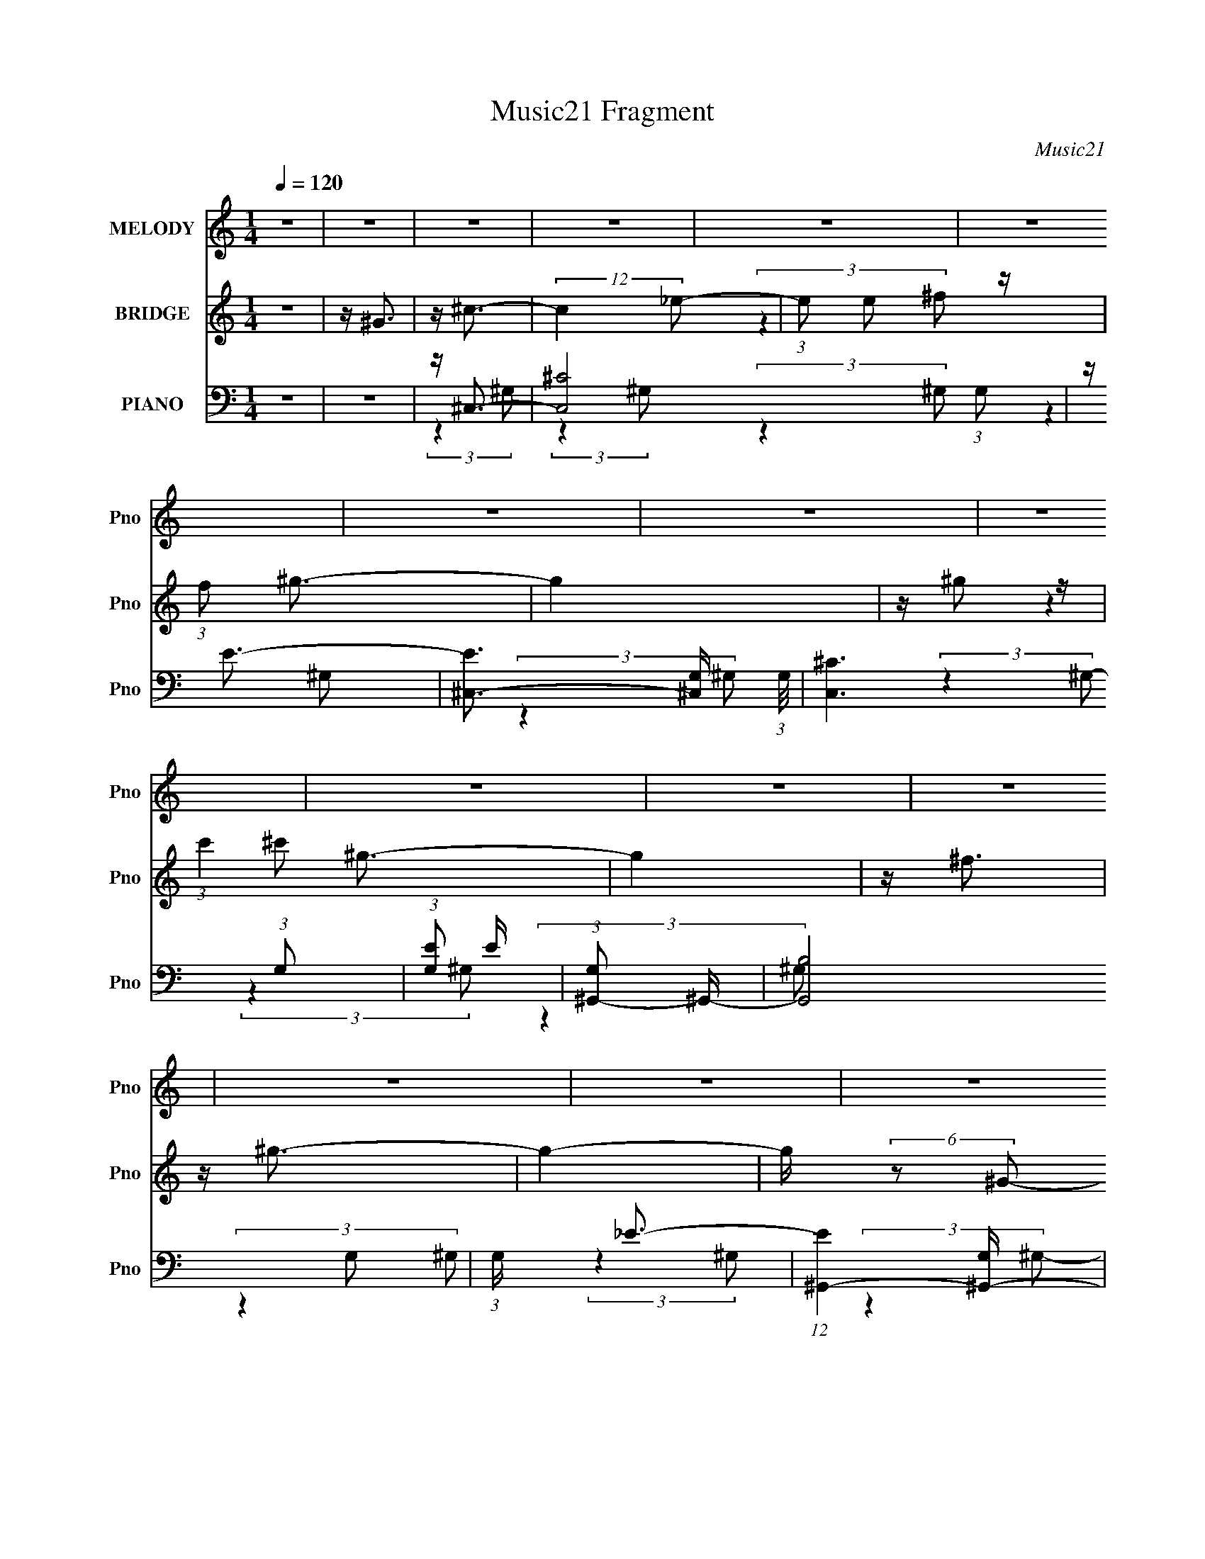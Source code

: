 X:1
T:Music21 Fragment
C:Music21
%%score 1 ( 2 3 ) ( 4 5 6 7 )
L:1/16
Q:1/4=120
M:1/4
I:linebreak $
K:none
V:1 treble nm="MELODY" snm="Pno"
V:2 treble nm="BRIDGE" snm="Pno"
V:3 treble 
L:1/4
V:4 bass nm="PIANO" snm="Pno"
V:5 bass 
V:6 bass 
V:7 bass 
L:1/4
V:1
 z4 | z4 | z4 | z4 | z4 | z4 | z4 | z4 | z4 | z4 | z4 | z4 | z4 | z4 | z4 | z4 | z4 | z4 | z4 | %19
 z4 | z4 | z4 | z4 | z4 | z4 | z4 | z4 | z4 | z4 | z4 | z4 | z4 | z4 | z4 | z4 | z4 | z4 | z4 | %38
 z ^C3- | C4 | z ^G3 | z ^G3- | G4 | z ^F3 | z ^G3- | G4- | G4- | G4- | G2 z2 | z4 | z ^F3- | F4 | %52
 z ^G3 | z E3 | z ^C3- | C2<B,2 | z ^C3- | C4- | C4- | C4- | C z3 | z4 | z ^C3 | z ^C3 | z ^C3 | %65
 z ^G3- | G4 | z (3^G2 z/ ^F2 | z E3 | z ^F3 | z ^G3 | z ^F3- | F4- | F2 z2 | z ^G,2 z | z ^G,3 | %76
 z ^G,3- | G,2<^F2- | F4 | z (3E2 z/ ^C2- | (3:2:2C z/ _E3- | E4- | E4- | E4- | E4- | E2 z2 | %86
 z ^C3- | C4 | z ^G3 | z ^G3- | G4 | z ^F3 | z ^G3- | G4- | G4- | G4- | G2 z2 | z4 | z ^F3- | F4 | %100
 z ^G3 | z E3 | z ^C3- | C2<B,2 | z ^C3- | C4- | C4- | C4- | C z3 | z4 | z ^C3 | z ^C3 | z ^C3 | %113
 z ^G3- | G4 | z (3^G2 z/ ^F2 | z E3 | z ^F3 | z ^G3 | z ^F3- | F4- | F2 z2 | z ^G,2 z | z ^G,3 | %124
 z ^G,3- | G,2<^F2- | F4 | z (3E2 z/ ^C2- | (3:2:2C z/ ^C3- | C4- | C4- | C4- | C4- | C2 z2 | %134
 z ^G3- | G4 | z ^G3 | z ^G3- | G4- | G ^F2 (3:2:1E2- | (3:2:2E z/ ^G3- | G4- | G4- | G4- | G4- | %145
 G z3 | z ^G3 | z ^G3 | z B3 | z ^c3- | c4- | c B2 (3:2:1^F2- | (3:2:2F z/ ^G3- | G4- | G4- | G4- | %156
 G4- | G2 z2 | z B3 | z B3 | z ^G3 | z E3- | E2<_E2 | z ^C3- | C2<B,2- | B,4- | B,2<^G,2- | %167
 G,2<^C2- | C4- | C3 z | z E3 | z E3- | E2<^C2 | z ^F3- | F4 | z ^G3 | z ^F3- | F4- | F4- | F4- | %180
 F4- | F3 z | z ^G3- | G4 | z ^G3 | z ^G3- | G4- | G ^F2 (3:2:1E2- | (3:2:2E z/ ^G3- | G4- | G4- | %191
 G4- | G4- | G z3 | z ^G3 | z ^G3 | z B3 | z ^c3- | c4- | c B2 (3:2:1^F2- | (3:2:2F z/ ^G3- | G4- | %202
 G4- | G4- | G4- | G2 z2 | z B3 | z B3 | z ^G3 | z E3- | E2<_E2 | z ^C3- | C2<B,2- | B,4- | %214
 B,2<^G,2- | G,2<^C2- | C4- | C3 z | z _E3 | z _E3- | E2<B,2 | z ^F3- | F4 | z ^G3 | z E3- | E4- | %226
 E4- | E4- | E4- | E3 z | z4 | z4 | z4 | z4 | z4 | z4 | z4 | z4 | z4 | z4 | z4 | z4 | z4 | z4 | %244
 z4 | z4 | z4 | z4 |[Q:1/4=120] z4 | z4 | z4 | z4 | z4 | z4 | z4 | z4 | z4 | z4 | z4 | z4 | z4 | %261
 z4 | z4 | z4 | z4 | z4 | z ^C3- | C4[Q:1/4=120] | z ^G3 | z ^G3- | G4 | z ^F3 | z ^G3- | G4- | %274
 G4- | G4- | G2 z2 | z4 | z ^F3- | F4 | z ^G3 | z E3 | z ^C3- | C2<B,2 | z ^C3- | C4- | C4- | C4- | %288
 C z3 | z4 | z ^C3 | z ^C3 | z ^C3 | z ^G3- | G4 | z (3^G2 z/ ^F2 | z E3 | z ^F3 | z ^G3 | z ^F3- | %300
 F4- | F2 z2 | z ^G,2 z | z ^G,3 | z ^G,3- | G,2<^F2- | F4 | z (3E2 z/ ^C2- | (3:2:2C z/ ^C3- | %309
 C4- | C4- | C4- | C4- | C2 z2 | z ^G3- | G4 | z ^G3 | z ^G3- | G4- | G ^F2 (3:2:1E2- | %320
 (3:2:2E z/ ^G3- | G4- | G4- | G4- | G4- | G z3 | z ^G3 | z ^G3 | z B3 | z ^c3- | c4- | %331
 c B2 (3:2:1^F2- | (3:2:2F z/ ^G3- | G4- | G4- | G4- | G4- | G2 z2 | z B3 | z B3 | z ^G3 | z E3- | %342
 E2<_E2 | z ^C3- | C2<B,2- | B,4- | B,2<^G,2- | G,2<^C2- | C4- | C3 z | z E3 | z E3- | E2<^C2 | %353
 z ^F3- | F4 | z ^G3 | z ^F3- | F4- | F4- | F4- | F4- | F3 z | z ^G3- | G4 | z ^G3 | z ^G3- | G4- | %367
 G ^F2 (3:2:1E2- | (3:2:2E z/ ^G3- | G4- | G4- | G4- | G4- | G z3 | z ^G3 | z ^G3 | z B3 | z ^c3- | %378
 c4- | c B2 (3:2:1^F2- | (3:2:2F z/ ^G3- | G4- | G4- | G4- | G4- | G2 z2 | z B3 | z B3 | z ^G3 | %389
 z E3- | E2<_E2 | z ^C3- | C2<B,2- | B,4- | B,2<^G,2- | G,2<^C2- | C4- | C3 z | z _E3 | z _E3- | %400
 E2<B,2 | z ^F3- | F4 | z ^G3 | z E3- | E4- | E4- | E4- | E4- | E3 z | z ^G3- | G4 | z ^G3 | %413
 z ^G3- | G4- | G ^F2 (3:2:1E2- | (3:2:2E z/ ^G3- | G4- | G4- | G4- | G4- | G z3 | z ^G3 | z ^G3 | %424
 z B3 | z ^c3- | c4- | c B2 (3:2:1^F2- | (3:2:2F z/ ^G3- | G4- | G4- | G4- | G4- | G2 z2 | z B3 | %435
 z B3 | z ^G3 | z E3- | E2<_E2 | z ^C3- | C2<B,2- | B,4- | B,2<^G,2- | G,2<^C2- | C4- | C3 z | %446
 z E3 | z E3- | E2<^C2 | z ^F3- | F4 | z ^G2 (3:2:1^F2- | (3:2:2F z/ ^F3- | F4- | F4- | F4- | F4- | %457
 F3 z | z ^G3- | G4 | z ^G3 | z ^G3- | G4- | G ^F2 (3:2:1E2- | (3:2:2E z/ ^G3- | G4- | G4- | G4- | %468
 G4- | G z3 | z ^G3 | z ^G3 | z B3 | z ^c3- | c4- | c B2 (3:2:1^F2- | (3:2:2F z/ ^G3- | G4- | G4- | %479
 G4- | G4- | G2 z2 | z B3 | z B3 | z ^G3 | z E3- | E2<_E2 | z ^C3- | C2<B,2- | B,4- | B,2<^G,2- | %491
 G,2<^C2- | C4- | C3 z | z E3 | z E3- | E2<^C2 | z ^F3- | F4 | z ^F2 (3:2:1E2- | (3:2:2E z/ E3- | %501
 E4- | E4- | E4- | E4- | (12:11:2E4 z/ |] %506
V:2
 z4 | z ^G3 | z ^c3- | (12:11:2c4 _e2- | (3:2:1e2 e2 z | (3:2:1f2 ^g3- | g4 | z ^g2 z | %8
 (3:2:1c'4 ^g3- | g4 | z ^f3 | z ^g3- | g4- | g (6:5:2z2 ^G2- | (3:2:1G2 ^c3- | %15
 (12:7:2c4 z/ (3:2:1_e2- | (3:2:1e2 e2 z | (3:2:1f2 ^g3- | g4 | z ^g2 z | (3:2:2c' z/ ^f3- | f4- | %22
 f ^f2 z | (3:2:2e z/ ^f3- | f4- | f ^f2 z | (3:2:2g z/ ^c3- | c4 | z (3^f2 z/ ^g2 | z B3- | B4 | %31
 z B2 z | (3:2:1G2 ^c3- | c4- | c4- | c4- | c4- | c4 | z4 | z4 | z4 | z4 | z4 | z4 | z4 | z4 | z4 | %47
 z4 | z4 | z4 | z4 | z4 | z4 | z4 | z4 | z4 | z4 | z4 | z4 | z4 | z4 | z4 | z4 | z4 | z4 | z4 | %66
 z4 | z4 | z4 | z4 | z4 | z4 | z4 | z4 | z4 | z4 | z4 | z4 | z4 | z4 | z4 | z4 | (3:2:2z4 ^G2- | %83
 (3:2:1G2 ^g2 z | z ^f2 z | z (3:2:2_e4 z/ | (3:2:2e z/ ^c3- | c4- | c4- | (12:7:2c4 z2 | z4 | z4 | %92
 z4 | z4 | (3:2:2z4 ^f2- | (3:2:2f z/ ^g3- | g3 (3:2:1e2- | (3:2:2e z/ _e2 z | (3:2:1e2 A3- | A4- | %100
 A4- | A z3 | z4 | z4 | z4 | z4 | z ^g3 | z (3^G2 z/ G2- | (3:2:1G2 ^c2 z | z e2 z | z ^g3- | g4- | %112
 g4- | g z3 | z4 | z4 | z4 | z4 | z4 | z4 | z a2 z | (3:2:1A x/3 ^c2 z | (3:2:2e z/ _e3- | e4- | %124
 e4- | e z3 | z4 | z4 | z4 | z4 | z4 | (3:2:2z4 ^G2- | (3:2:1G2 ^c2 z | (3:2:1[ee]2 (3:2:2e7/2 z/ | %134
 (3:2:2f z/ ^g3- | g4- | g4- | g4- | g4- | g4- | g ^g3- | g4- b4- | g4 b4- | b2<^g2- | g4- b3- | %145
 g b ^c'3- | c'2<[^g^c']2- | [gc']4- | [gc']4- | [gc']2<[b_e']2- | [be']4- | [be']3 z | z [^gb]3- | %153
 [gb]4- | [gb]4- | [gb]2<[e^g]2- | [eg]2<[_e^f]2 | z [e^g]3- | [eg]2<[B_e]2- | [Be]4- | [Be]4- | %161
 [Be]2<[^G^c]2- | [Gc]4- | [Gc]4 | z [^GB]3- | [GB]4- | [GB]4 | z [^G^c]3- | [Gc]4- | [Gc]3 z | %170
 z [^ce]3- | [ce]4- | [ce]4 | z ^f3 | z e3- | e2<^g2- | g2<^f2- | f4- | f4- | %179
 (12:7:2f4 z/ (3:2:1B2- | (3:2:1B2 ^c2 z | (3:2:1[ee]2 e5/3 z | (3:2:1f2 ^g3- | g4- | g4- | g4- | %186
 g4- | g3 z | z [^gb]3- | [gb]4- | [gb]4- | [gb]4- | [gb]2<^g2- | g2<^f2- | f2<^g2- | g4- | g4 | %197
 z ^c'3- | c'2<b2- | b2<^f2 | z [e^g]3- | [eg]4- | [eg]4- | [eg]4 | z ^g2 z | (3:2:1[fe]2 e5/3 z | %206
 (3:2:1f2 ^g3- | g4- | g4 | z [e^g]3- | [eg]2 ^f3- | f2<e2- | e z3 | z (3:2:2_e4 z/ | %214
 (3:2:1e2 _e3- | e2<^c2- | c4- | c4 | z [B_e]3- | [Be]4- | [Be]4- | [Be]2 z2 | z ^f2 z | %223
 (3:2:1e2 _e3- | e2<e2- | e4- | e4- | e4- (3:2:1^g2- | e (3:2:1[g^f] ^f4/3 z | %229
 (3:2:1[e_e]2 _e5/3 z | (3:2:1e2 ^c3 | z ^c2 z | (3:2:1[ee]2 e5/3 z | (3:2:1f2 ^g3- | g4 | %235
 z ^g2 z | (3:2:2c' z/ ^g3- | g4- | g2<^f2- | f2<^g2- | g4- | (12:7:2g4 z/ (3:2:1^G2- | %242
 (3:2:2G z/ ^c3 | z ^c2 z | (3:2:1[ee]2 e5/3 z | (3:2:1f2 ^g3- | g3 z | z ^g2 z | %248
[Q:1/4=120] (3:2:2c' z/ ^f3- | f4 | z e3- | e2<^f2- | f4 | z (3^f2 z/ ^g2- | (3:2:2g z/ ^c3- | c4 | %256
 z ^f2 z | z B3- | B4 | z B2 z | (3:2:1G2 ^c3- | c4- | c4- (3:2:1^G2- | (48:35:2[c^g]16 G2 | %264
 z ^f2 z | z (3:2:2_e4 z/ | (3:2:2e z/ ^c3- | c4-[Q:1/4=120] | c4- | (12:7:2c4 z2 | z4 | z4 | z4 | %273
 z4 | (3:2:2z4 ^f2- | (3:2:2f z/ ^g3- | g3 (3:2:1e2- | (3:2:2e z/ _e2 z | (3:2:1e2 A3- | A4- | %280
 A4- | A z3 | z4 | z4 | z4 | z4 | z ^g3 | z (3^G2 z/ G2- | (3:2:1G2 ^c2 z | z e2 z | z ^g3- | g4- | %292
 g4- | g z3 | z4 | z4 | z4 | z4 | z4 | z4 | z a2 z | (3:2:1A x/3 ^c2 z | (3:2:2e z/ _e3- | e4- | %304
 e4- | e z3 | z4 | z4 | z4 | z4 | z4 | (3:2:2z4 ^G2- | (3:2:1G2 ^c2 z | (3:2:1[ee]2 (3:2:2e7/2 z/ | %314
 (3:2:2f z/ ^g3- | g4- | g4- | g4- | g4- | g4- | g ^g3- | g4- b4- | g4 b4- | b2<^g2- | g4- b3- | %325
 g b ^c'3- | c'2<[^g^c']2- | [gc']4- | [gc']4- | [gc']2<[b_e']2- | [be']4- | [be']3 z | z [^gb]3- | %333
 [gb]4- | [gb]4- | [gb]2<[e^g]2- | [eg]2<[_e^f]2 | z [e^g]3- | [eg]2<[B_e]2- | [Be]4- | [Be]4- | %341
 [Be]2<[^G^c]2- | [Gc]4- | [Gc]4 | z [^GB]3- | [GB]4- | [GB]4 | z [^G^c]3- | [Gc]4- | [Gc]3 z | %350
 z [^ce]3- | [ce]4- | [ce]4 | z ^f3 | z e3- | e2<^g2- | g2<^f2- | f4- | f4- | %359
 (12:7:2f4 z/ (3:2:1B2- | (3:2:1B2 ^c2 z | (3:2:1[ee]2 e5/3 z | (3:2:1f2 ^g3- | g4- | g4- | g4- | %366
 g4- | g3 z | z [^gb]3- | [gb]4- | [gb]4- | [gb]4- | [gb]2<^g2- | g2<^f2- | f2<^g2- | g4- | g4 | %377
 z ^c'3- | c'2<b2- | b2<^f2 | z [e^g]3- | [eg]4- | [eg]4- | [eg]4 | z ^g2 z | (3:2:1[fe]2 e5/3 z | %386
 (3:2:1f2 ^g3- | g4- | g4 | z [e^g]3- | [eg]2 ^f3- | f2<e2- | e z3 | z (3:2:2_e4 z/ | %394
 (3:2:1e2 _e3- | e2<^c2- | c4- | c4 | z [B_e]3- | [Be]4- | [Be]4- | [Be]2 z2 | z ^f2 z | %403
 (3:2:1e2 _e3- | e2<e2- | e4- | e4- | e (6:5:2z2 ^G2- | (3:2:1[G^c]2 ^c5/3 z | %409
 (3:2:1[ee]2 (3:2:2e7/2 z/ | (3:2:2f z/ ^g3- | g4- | g4- | g4- | g4- | g4- | g ^g3- | g4- b4- | %418
 g4 b4- | b2<^g2- | g4- b3- | g b ^c'3- | c'2<[^g^c']2- | [gc']4- | [gc']4- | [gc']2<[b_e']2- | %426
 [be']4- | [be']3 z | z [^gb]3- | [gb]4- | [gb]4- | [gb]2<[e^g]2- | [eg]2<[_e^f]2 | z [e^g]3- | %434
 [eg]2<[B_e]2- | [Be]4- | [Be]4- | [Be]2<[^G^c]2- | [Gc]4- | [Gc]4 | z [^GB]3- | [GB]4- | [GB]4 | %443
 z [^G^c]3- | [Gc]4- | [Gc]3 z | z [^ce]3- | [ce]4- | [ce]4 | z ^f3 | z e3- | e2<^g2- | g2<^f2- | %453
 f4- | f4- | (12:7:2f4 z/ (3:2:1B2- | (3:2:1B2 ^c2 z | (3:2:1[ee]2 e5/3 z | (3:2:1f2 ^g3- | g4- | %460
 g4- | g4- | g4- | g3 z | z [^gb]3- | [gb]4- | [gb]4- | [gb]4- | [gb]2<^g2- | g2<^f2- | f2<^g2- | %471
 g4- | g4 | z ^c'3- | c'2<b2- | b2<^f2 | z [e^g]3- | [eg]4- | [eg]4- | [eg]4 | z ^g2 z | %481
 (3:2:1[fe]2 e5/3 z | (3:2:1f2 ^g3- | g4- | g4 | z [e^g]3- | [eg]2 ^f3- | f2<e2- | e z3 | %489
 z (3:2:2_e4 z/ | (3:2:1e2 _e3- | e2<^c2- | c4- | c4 | z [B_e]3- | [Be]4- | [Be]4- | [Be]2 z2 | %498
 z ^f2 z | (3:2:1e2 _e3- | e2<e2- | e4- | e4- | e4- | e z3 |] %505
V:3
 x | x | x | x5/4 | (3:2:2z ^f/- x/12 | x13/12 | x | (3:2:2z ^c'/- | x17/12 | x | x | x | x | x | %14
 x13/12 | x | (3:2:2z ^f/- x/12 | x13/12 | x | (3:2:2z ^c'/- | x | x | (3:2:2z e/- | x | x | %25
 (3:2:2z ^g/- | x | x | x | x | x | (3:2:2z ^G/- | x13/12 | x | x | x | x | x | x | x | x | x | x | %43
 x | x | x | x | x | x | x | x | x | x | x | x | x | x | x | x | x | x | x | x | x | x | x | x | %67
 x | x | x | x | x | x | x | x | x | x | x | x | x | x | x | x | (3:2:2z ^f/ x/12 | (3:2:2z e/ | %85
 (3:2:2z e/- | x | x | x | x | x | x | x | x | x | x | x13/12 | (3:2:2z e/- | x13/12 | x | x | x | %102
 x | x | x | x | x | x | (3:2:2z _e/ x/12 | (3:2:2z ^f/ | x | x | x | x | x | x | x | x | x | x | %120
 (3:2:2z A/- | (3:2:2z e/- | x | x | x | x | x | x | x | x | x | x | (3:2:2z _e/- x/12 | %133
 (3:2:2z ^f/- | x | x | x | x | x | x | z/4 b3/4- | x2 | x2 | x | x7/4 | x5/4 | x | x | x | x | x | %151
 x | x | x | x | x | x | x | x | x | x | x | x | x | x | x | x | x | x | x | x | x | x | x | x | %175
 x | x | x | x | x | (3:2:2z _e/- x/12 | (3:2:2z ^f/- | x13/12 | x | x | x | x | x | x | x | x | %191
 x | x | x | x | x | x | x | x | x | x | x | x | x | (3:2:2z ^f/- | (3:2:2z ^f/- | x13/12 | x | x | %209
 x | x5/4 | x | x | (3:2:2z e/- | x13/12 | x | x | x | x | x | x | x | (3:2:2z e/- | x13/12 | x | %225
 x | x | x4/3 | (3:2:2z e/- | (3:2:2z e/- | x13/12 | (3:2:2z _e/- | (3:2:2z ^f/- | x13/12 | x | %235
 (3:2:2z ^c'/- | x | x | x | x | x | x | x | (3:2:2z _e/- | (3:2:2z ^f/- | x13/12 | x | %247
 (3:2:2z ^c'/- | x | x | x | x | x | x | x | x | (3:2:2z ^g/ | x | x | (3:2:2z ^G/- | x13/12 | x | %262
 x4/3 | (3:2:2z ^f/ x9/4 | (3:2:2z e/ | (3:2:2z e/- | x | x | x | x | x | x | x | x | x | x | %276
 x13/12 | (3:2:2z e/- | x13/12 | x | x | x | x | x | x | x | x | x | (3:2:2z _e/ x/12 | %289
 (3:2:2z ^f/ | x | x | x | x | x | x | x | x | x | x | (3:2:2z A/- | (3:2:2z e/- | x | x | x | x | %306
 x | x | x | x | x | x | (3:2:2z _e/- x/12 | (3:2:2z ^f/- | x | x | x | x | x | x | z/4 b3/4- | %321
 x2 | x2 | x | x7/4 | x5/4 | x | x | x | x | x | x | x | x | x | x | x | x | x | x | x | x | x | %343
 x | x | x | x | x | x | x | x | x | x | x | x | x | x | x | x | x | (3:2:2z _e/- x/12 | %361
 (3:2:2z ^f/- | x13/12 | x | x | x | x | x | x | x | x | x | x | x | x | x | x | x | x | x | x | %381
 x | x | x | (3:2:2z ^f/- | (3:2:2z ^f/- | x13/12 | x | x | x | x5/4 | x | x | (3:2:2z e/- | %394
 x13/12 | x | x | x | x | x | x | x | (3:2:2z e/- | x13/12 | x | x | x | x | (3:2:2z _e/- | %409
 (3:2:2z ^f/- | x | x | x | x | x | x | z/4 b3/4- | x2 | x2 | x | x7/4 | x5/4 | x | x | x | x | x | %427
 x | x | x | x | x | x | x | x | x | x | x | x | x | x | x | x | x | x | x | x | x | x | x | x | %451
 x | x | x | x | x | (3:2:2z _e/- x/12 | (3:2:2z ^f/- | x13/12 | x | x | x | x | x | x | x | x | %467
 x | x | x | x | x | x | x | x | x | x | x | x | x | (3:2:2z ^f/- | (3:2:2z ^f/- | x13/12 | x | x | %485
 x | x5/4 | x | x | (3:2:2z e/- | x13/12 | x | x | x | x | x | x | x | (3:2:2z e/- | x13/12 | x | %501
 x | x | x | x |] %505
V:4
 z4 | z4 | z ^C,3- | [C,^C]8 (3:2:1G,2 | z E3- | [E^C,-]3 [^C,-G,] (3:2:1G,/ | [C,^C]6 (3:2:1G,2 | %7
 (3:2:1[G,E]2 E8/3 | (3:2:1[G,^G,,-]2 ^G,,8/3- | (24:23:2[G,,B,]8 G,2 | (3:2:1G, x/3 _E3- | %11
 (12:7:1[E^G,,-]4 [^G,,-G,]5/3 | [G,,_E-]8 (3:2:1G, | [E^G-]4 (3:2:1G,2 | %14
 G (3:2:1[G,^C,-] ^C,7/3- | (24:23:2[C,^C-]8 G,2 | C (3:2:1[G,E-]2 E5/3- | %17
 (12:7:1[E^C,-]4 [^C,-G,]5/3 | [C,^C]6 (3:2:1G,2 | (3:2:1[G,E]2 E8/3 | (3:2:1[G,^F,,-]2 ^F,,8/3- | %21
 [F,,^C-]8 (3:2:1F,2 | [C^F-]2 [^F-F,]2 | (24:23:2[F^F,,-]8 F,4 | (12:7:1[C,^F,-]8 F,,4- F,, | %25
 F, (3:2:1C2 ^F3 | z A,,3- | A,,4- C2 E,4- A,3- | (12:7:2A,,4 E,4 A, (3:2:1z2 | z ^G,,3- | %30
 G,,4- B, E,4- ^G,3- | G,,2 (3:2:1E, G,4 | z ^C,,3- | [C,,^C-]8 (3:2:1G,2 | C (3:2:1[G,E]2 E2/3 z | %35
 (3:2:1[G,^C,,-^G-]2 [^C,,^G]8/3- | (3:2:1[G,E-]2 [EC,,G]8/3- [C,,G]4/3- [C,,G] | %37
 E (3:2:1G,2 ^C z2 | z ^C,3- | (3:2:1[G,^C]2 [^CC,-]8/3 C,40/3- C,3 | z E2 z | %41
 (3:2:1[G,^G-]2 ^G8/3- | (3:2:1G, [G-^C]4 G | (3:2:2G, z/ E2 z | z ^C,3- | %45
 (3:2:1[G,^C]2 [^CC,-]8/3 C,40/3- C,3 | (3:2:1[G,E]2 E5/3 z | (3:2:1[G,^G-]2 ^G8/3- | %48
 (12:7:1[GE-]4 [E-G,]5/3 | E (3:2:1G,2 ^C z2 | z ^F,,3- | [F,,^F,-]8 (24:23:1C,8 | %52
 F, (3:2:1[C^F-]4 ^F/3- | (24:23:2[F^F,,-]8 F,4 | [F,,^F,-]6 (3:2:1C,8 | F, (3:2:1C2 ^F z2 | %56
 z ^C,3- | [C,^C-]8 (3:2:1G,2 | C (3:2:1[G,E]2 E2/3 z | (3:2:1[G,^C,-]2 ^C,8/3- | %60
 (24:19:2[C,^C]8 G4 (3:2:1G,2 | (3:2:1G,2 E3- | E ^C,3- | (3:2:1[G,^C-]2 [^CC,]8/3- C,40/3- C,3 | %64
 [CE]2 (3:2:2[EG,]5/2 z/ | (3:2:1[G,^G-]2 ^G8/3- | (3:2:1[G,^C]2 [^CG-]8/3 G4/3- G | %67
 (3:2:1G,2 E2 z | z ^C,3- | (24:19:1[C,^C]8 E (3:2:1G,2 | (3:2:1[G,E-]2 E8/3- | %71
 (3:2:1[G,^F,,-]2 [^F,,E]8/3- E4/3- E | [F,,A,]6 (24:17:1C,8 | (3:2:1F,2 ^C2 z | z ^G,,3- | %75
 (24:19:1[G,,^G,]8 B, (24:17:1E,8 | (3:2:1[B,_E-]2 _E8/3- | [E_E,,-]2 [_E,,-G,]2 | %78
 [E,,^F,]4 (12:11:1E,4 | (3:2:2[A,C] z2 z2 | z ^G,,3- | %81
 [C^G,-]3 [^G,-E,] (96:59:1E,1792/59 G,,16- G,,4 | G, (3:2:1[EC]2 (3:2:2C2 z/ | (3:2:1E2 ^G3- | %84
 G4- | G _E2 z | (3:2:1E x/3 ^C,3- | (48:31:1[C,E]16 [G,C] | (3:2:1[G,^C]2 (3:2:2^C7/2 z/ | %89
 z [^G,^C]3 | G (3:2:2^G,4 z/ | (3:2:1C2 E z2 | z ^C,3- | (48:47:1[C,^C]16 | %94
 (3:2:1G, x/3 (3:2:2^C4 z/ | z [^G,E]2 z | z ^C2 z | (3:2:2G, z/ ^C z2 | z ^F,,3- | %99
 (96:55:1[F,,^C]32 | (3:2:1[A,^C]2 ^C8/3 | z [^F,A,^C^F]3 | z (3:2:2^C4 z/ | (3:2:1F,2 [A,^C] z2 | %104
 z ^C,3- | (96:55:1[C,E]32 | (3:2:1[G,^C]2 (3:2:2^C7/2 z/ | z [^G,^C^G]2 z | z (3:2:2E4 z/ | %109
 (3:2:1G,2 ^C2 z | z ^C,3- | [C,-^C]16 C,3 | (3:2:1[G,^C]2 (3:2:2^C7/2 z/ | z [^G,E]2 z | z ^C2 z | %115
 (3:2:2G, z/ ^C z2 | z ^C,3- | (12:11:1[C,E]4 [EC]/3 C2/3 | (3:2:1G,2 ^C z2 | z ^F,,3- | %120
 (24:19:1[F,,^C,-]8 [F,A,C] | C,3 (6:5:1F,2 A, z | z ^G,,3- | G, [B,_E,-]3 G,,16- G,,3 | %124
 (48:43:2[E,B,]16 G,2 | z ^G,3- | [G,B,]2 (3:2:1[B,E-]5/2 E7/3- E | (3:2:1G,2 B, z2 | z ^C,3- | %129
 (24:23:1[C,E]8 C2 | (3:2:1[G,^C]2 (3:2:2^C7/2 z/ | z ^C,3- | [C,-^C]8 C, | (3:2:4E2 E2 z/ ^F2- | %134
 (3:2:1F x/3 E,,3- | [E,,B,,-]16 (12:7:1[E,G,]4 | (48:35:2[B,,B,]16 E,2 | z [E,B,E]3 | z [^G,B,]3 | %139
 (3:2:2E, z/ B,, z2 | z ^G,,3- | (48:47:1[G,,_E,-]16 | (3:2:1G, [E,-_E]8 E,2 | z [^G,B,_E^G]2 z | %144
 z [^G,_E]2 z | (3:2:4G,2 _E,2 z/ ^G,2 | z ^C,3- | (12:11:1[C,E]4 (3:2:1z/ | (3:2:1G,2 ^C z2 | %149
 z B,,3- | (3:2:1F, [B,,_E]4- B,, | E (3:2:1F,2 B, z2 | z E,,3- | (24:23:1[E,,B,,-]8 | %154
 B,,3 (3:2:2G, B,2 (3:2:1^G,2 | z E,,3- | G, (12:11:1[B,EB,,]4 E,,4- E,, | (3:2:2G, z/ B, z2 | %158
 z ^G,,3- | [G,,^G,]7 E (6:5:1E,8 | (3:2:2B, z/ ^G,2 z | z ^C,3- | [C,^C]6 (3:2:1G,2 E | %163
 (3:2:1G,2 E z2 | z ^G,,3- | [G,,^G,]8 E (6:5:1E,8 | (3:2:1[B,_E]2 _E5/3 z | (3:2:1G, x/3 ^C,3- | %168
 C,4- E (3:2:1G,2 ^C3 | C,3 [^G,^C]2 z | z A,,3- | [A,,A,-]6 C (24:17:1E,8 | A, (3:2:1C2 E2 z | %173
 z ^F,,3- | [F,,^C]6 [F,B,] (3:2:1C,8 | (3:2:1F,2 ^F2 z | z B,,3- | [B,,^C]8 (3:2:1F, | %178
 (3:2:1[F,B,]2 B,5/3 z | z B,,3- | [B,,B,]7 | (3:2:1C2 _E3 | z E,,3- | [E,,B,]8 (24:23:1B,,8 | %184
 (3:2:1[E^G]2 (3:2:2^G7/2 z/ | z E,,3- | (24:19:1[E,,B,,-]8 B,2 [EG]4 | (12:7:2B,,4 B,2 E3- | %188
 E ^G,,3- | [G,,^G,]8 (24:23:1E,8 | z (3_E2 z/ ^G,2 | z ^G,,3- | [G,,^G,_E]8 | %193
 (12:11:1E,4 [^G,E]2 (3:2:1z/ | z ^C,3- | C,4- E E,4- ^G,3- | (12:11:2[C,^C]4 E,4 G, | z B,,3- | %198
 [B,,_E]4- B,, | E (3:2:1F,2 B, z2 | z E,,3- | E,,4- E2 B,,4- ^G,3- | [E,,B,]4 (12:11:1B,,4 G, | %203
 z E,,3- | [G,B,,]2 [B,,E]2 (12:11:1E20/11 E,,4- E,, | (3B,4 B,,2 ^G,2 | z ^G,,3- | %207
 [G,,_E,-]7 [G,B,]2 | E,3 (3:2:1E2 ^G,3 | z ^C,3- | [E^G,]3 [^G,E,] (3:2:1E,13/2 C,4- C, | %211
 (3:2:1C2 E3 | z ^G,,3- | [G,_E,]2 [_E,E]2 E G,,4- G,, | (3:2:2B, z/ ^G, z2 | z A,,3- | %216
 [A,,E,-]6 A, (12:11:1C4 | [E,^C]3 (3:2:1A,2 | z B,,3- | (24:23:1[B,,^F,-]8 [B,E] | %220
 [F,^F]4 (3:2:1B,2 | z [B,,B,^FB]3- | [B,,B,FB]3 z | z4 | z E,,3- | %225
 (24:23:1[E,,B,,-]8 E, (12:7:1G,4 | [B,,^F,]4 (3:2:1E,2 | z E,,3- | E,,4- [E,^G,]2 | [E,,E,B,,-]4 | %230
 (3:2:1B,, [G,B,] [^C,,^G,E]3- | [C,,G,E] ^C2 z | (3:2:1[G,^C]2 (3:2:2^C7/2 z/ | %233
 (12:11:1[G,^C,-]4 ^C,/3- | (24:23:1[C,E]8 | (3:2:1G,2 ^C z2 | z ^G,,3- | [G,,_E,-]15 G, B,3 | %238
 (48:31:1[E,B,]16 | z [^G,_E] z2 | z B,2 z | (3:2:1G,2 _E, z2 | z ^C,, z2 | E ^C,3- | %244
 (6:5:1[G,^C]8 C,8- C, | z [^CE]3- | [CE]2 G3 (3:2:2^G,2 ^C2- | (3:2:1C2 E3 |[Q:1/4=120] z ^F,,3- | %249
 (12:7:1[C,^F,]16 F,,8- F,,2 | (3:2:1[CA,]2 (3:2:2A,7/2 z/ | z [^F,A,^C^F]3- | [F,A,CF]2 z2 | %253
 z3 [A,^C]- | [A,,E]4- [A,C]4- | [A,,E]2 (3:2:1[A,C]/ z2 | z3 [^G,B,]- | ^G,,4 [G,B,]4- | %258
 [G,B,]4 E4- | E z3 | z ^C,,3- | C,,4- G,2 C3 (3:2:1^G,2- | [C,,^C]12 (3:2:1G, | z [^G,E]2 z | %264
 z ^C3- | C4- ^G,3- | C G, ^C,3- | (48:31:1[C,E]16 [G,C][Q:1/4=120] | %268
 (3:2:1[G,^C]2 (3:2:2^C7/2 z/ | z [^G,^C]3 | G (3:2:2^G,4 z/ | (3:2:1C2 E z2 | z ^C,3- | %273
 (48:47:1[C,^C]16 | (3:2:1G, x/3 (3:2:2^C4 z/ | z [^G,E]2 z | z ^C2 z | (3:2:2G, z/ ^C z2 | %278
 z ^F,,3- | (96:55:1[F,,^C]32 | (3:2:1[A,^C]2 ^C8/3 | z [^F,A,^C^F]3 | z (3:2:2^C4 z/ | %283
 (3:2:1F,2 [A,^C] z2 | z ^C,3- | (96:55:1[C,E]32 | (3:2:1[G,^C]2 (3:2:2^C7/2 z/ | z [^G,^C^G]2 z | %288
 z (3:2:2E4 z/ | (3:2:1G,2 ^C2 z | z ^C,3- | [C,-^C]16 C,3 | (3:2:1[G,^C]2 (3:2:2^C7/2 z/ | %293
 z [^G,E]2 z | z ^C2 z | (3:2:2G, z/ ^C z2 | z ^C,3- | (12:11:1[C,E]4 [EC]/3 C2/3 | %298
 (3:2:1G,2 ^C z2 | z ^F,,3- | (24:19:1[F,,^C,-]8 [F,A,C] | C,3 (6:5:1F,2 A, z | z ^G,,3- | %303
 G, [B,_E,-]3 G,,16- G,,3 | (48:43:2[E,B,]16 G,2 | z ^G,3- | [G,B,]2 (3:2:1[B,E-]5/2 E7/3- E | %307
 (3:2:1G,2 B, z2 | z ^C,3- | (24:23:1[C,E]8 C2 | (3:2:1[G,^C]2 (3:2:2^C7/2 z/ | z ^C,3- | %312
 [C,-^C]8 C, | (3:2:4E2 E2 z/ ^F2- | (3:2:1F x/3 E,,3- | [E,,B,,-]16 (12:7:1[E,G,]4 | %316
 (48:35:2[B,,B,]16 E,2 | z [E,B,E]3 | z [^G,B,]3 | (3:2:2E, z/ B,, z2 | z ^G,,3- | %321
 (48:47:1[G,,_E,-]16 | (3:2:1G, [E,-_E]8 E,2 | z [^G,B,_E^G]2 z | z [^G,_E]2 z | %325
 (3:2:4G,2 _E,2 z/ ^G,2 | z ^C,3- | (12:11:1[C,E]4 (3:2:1z/ | (3:2:1G,2 ^C z2 | z B,,3- | %330
 (3:2:1F, [B,,_E]4- B,, | E (3:2:1F,2 B, z2 | z E,,3- | (24:23:1[E,,B,,-]8 | %334
 B,,3 (3:2:2G, B,2 (3:2:1^G,2 | z E,,3- | G, (12:11:1[B,EB,,]4 E,,4- E,, | (3:2:2G, z/ B, z2 | %338
 z ^G,,3- | [G,,^G,]7 E (6:5:1E,8 | (3:2:2B, z/ ^G,2 z | z ^C,3- | [C,^C]6 (3:2:1G,2 E | %343
 (3:2:1G,2 E z2 | z ^G,,3- | [G,,^G,]8 E (6:5:1E,8 | (3:2:1[B,_E]2 _E5/3 z | (3:2:1G, x/3 ^C,3- | %348
 C,4- E (3:2:1G,2 ^C3 | C,3 [^G,^C]2 z | z A,,3- | [A,,A,-]6 C (24:17:1E,8 | A, (3:2:1C2 E2 z | %353
 z ^F,,3- | [F,,^C]6 [F,B,] (3:2:1C,8 | (3:2:1F,2 ^F2 z | z B,,3- | [B,,^C]8 (3:2:1F, | %358
 (3:2:1[F,B,]2 B,5/3 z | z B,,3- | [B,,B,]7 | (3:2:1C2 _E3 | z E,,3- | [E,,B,]8 (24:23:1B,,8 | %364
 (3:2:1[E^G]2 (3:2:2^G7/2 z/ | z E,,3- | (24:19:1[E,,B,,-]8 B,2 [EG]4 | (12:7:2B,,4 B,2 E3- | %368
 E ^G,,3- | [G,,^G,]8 (24:23:1E,8 | z (3_E2 z/ ^G,2 | z ^G,,3- | [G,,^G,_E]8 | %373
 (12:11:1E,4 [^G,E]2 (3:2:1z/ | z ^C,3- | C,4- E E,4- ^G,3- | (12:11:2[C,^C]4 E,4 G, | z B,,3- | %378
 [B,,_E]4- B,, | E (3:2:1F,2 B, z2 | z E,,3- | E,,4- E2 B,,4- ^G,3- | [E,,B,]4 (12:11:1B,,4 G, | %383
 z E,,3- | [G,B,,]2 [B,,E]2 (12:11:1E20/11 E,,4- E,, | (3B,4 B,,2 ^G,2 | z ^G,,3- | %387
 [G,,_E,-]7 [G,B,]2 | E,3 (3:2:1E2 ^G,3 | z ^C,3- | [E^G,]3 [^G,E,] (3:2:1E,13/2 C,4- C, | %391
 (3:2:1C2 E3 | z ^G,,3- | [G,_E,]2 [_E,E]2 E G,,4- G,, | (3:2:2B, z/ ^G, z2 | z A,,3- | %396
 [A,,E,-]6 A, (12:11:1C4 | [E,^C]3 (3:2:1A,2 | z B,,3- | (24:23:1[B,,^F,-]8 [B,E] | %400
 [F,^F]4 (3:2:1B,2 | z [B,,B,^FB]3- | [B,,B,FB]3 z | z4 | z E,,3- | %405
 (24:23:1[E,,B,,-]8 E, (12:7:1G,4 | [B,,^F,]4 (3:2:1E,2 | z E,,3- | E,,4- [E,^G,]2 | [E,,E,B,,-]4 | %410
 (3:2:1B,, [G,B,E,,-] E,,7/3- | [E,,B,,-]16 (12:7:1[E,G,]4 | (48:35:2[B,,B,]16 E,2 | z [E,B,E]3 | %414
 z [^G,B,]3 | (3:2:2E, z/ B,, z2 | z ^G,,3- | (48:47:1[G,,_E,-]16 | (3:2:1G, [E,-_E]8 E,2 | %419
 z [^G,B,_E^G]2 z | z [^G,_E]2 z | (3:2:4G,2 _E,2 z/ ^G,2 | z ^C,3- | (12:11:1[C,E]4 (3:2:1z/ | %424
 (3:2:1G,2 ^C z2 | z B,,3- | (3:2:1F, [B,,_E]4- B,, | E (3:2:1F,2 B, z2 | z E,,3- | %429
 (24:23:1[E,,B,,-]8 | B,,3 (3:2:2G, B,2 (3:2:1^G,2 | z E,,3- | G, (12:11:1[B,EB,,]4 E,,4- E,, | %433
 (3:2:2G, z/ B, z2 | z ^G,,3- | [G,,^G,]7 E (6:5:1E,8 | (3:2:2B, z/ ^G,2 z | z ^C,3- | %438
 [C,^C]6 (3:2:1G,2 E | (3:2:1G,2 E z2 | z ^G,,3- | [G,,^G,]8 E (6:5:1E,8 | (3:2:1[B,_E]2 _E5/3 z | %443
 (3:2:1G, x/3 ^C,3- | C,4- E (3:2:1G,2 ^C3 | C,3 [^G,^C]2 z | z A,,3- | [A,,A,-]6 C (24:17:1E,8 | %448
 A, (3:2:1C2 E2 z | z ^F,,3- | [F,,^C]6 [F,B,] (3:2:1C,8 | (3:2:1F,2 ^F2 z | z B,,3- | %453
 [B,,^C]8 (3:2:1F, | (3:2:1[F,B,]2 B,5/3 z | z B,,3- | [B,,B,]7 | (3:2:1C2 _E3 | z E,,3- | %459
 [E,,B,]8 (24:23:1B,,8 | (3:2:1[E^G]2 (3:2:2^G7/2 z/ | z E,,3- | (24:19:1[E,,B,,-]8 B,2 [EG]4 | %463
 (12:7:2B,,4 B,2 E3- | E ^G,,3- | [G,,^G,]8 (24:23:1E,8 | z (3_E2 z/ ^G,2 | z ^G,,3- | %468
 [G,,^G,_E]8 | (12:11:1E,4 [^G,E]2 (3:2:1z/ | z ^C,3- | C,4- E E,4- ^G,3- | %472
 (12:11:2[C,^C]4 E,4 G, | z B,,3- | [B,,_E]4- B,, | E (3:2:1F,2 B, z2 | z E,,3- | %477
 E,,4- E2 B,,4- ^G,3- | [E,,B,]4 (12:11:1B,,4 G, | z E,,3- | %480
 [G,B,,]2 [B,,E]2 (12:11:1E20/11 E,,4- E,, | (3B,4 B,,2 ^G,2 | z ^G,,3- | [G,,_E,-]7 [G,B,]2 | %484
 E,3 (3:2:1E2 ^G,3 | z ^C,3- | [E^G,]3 [^G,E,] (3:2:1E,13/2 C,4- C, | (3:2:1C2 E3 | z ^G,,3- | %489
 [G,_E,]2 [_E,E]2 E G,,4- G,, | (3:2:2B, z/ ^G, z2 | z A,,3- | [A,,E,-]6 A, (12:11:1C4 | %493
 [E,^C]3 (3:2:1A,2 | z B,,3- | (24:23:1[B,,^F,-]8 [B,E] | [F,^F]4 (3:2:1B,2 | z [B,,B,^FB]3- | %498
 [B,,B,FB]3 z | z4 | z E,,3- | (24:23:1[E,,B,,-]8 E, (12:7:1G,4 | [B,,^F,E,-E,,-]4 (3:2:1E,2 | %503
 ^G, [E,E,,]4- [B,E]3- | [E,E,,]4- [B,E]4- | [E,E,,]4- [B,E]4- | [E,E,,]4- [B,E]4- | %507
 [E,E,,]4 [B,E]4- | [B,E] z3 |] %509
V:5
 x4 | x4 | (3:2:2z4 ^G,2- | (3:2:2z4 ^G,2 x16/3 | (3:2:2z4 ^G,2- | (3:2:2z4 ^G,2- x/3 | %6
 (3:2:2z4 ^G,2- x10/3 | (3:2:2z4 ^G,2- | (3:2:2z4 ^G,2- | (3:2:2z4 ^G,2- x5 | (3:2:2z4 ^G,2- | %11
 (3:2:2z4 ^G,2- | (3:2:2z4 ^G,2- x14/3 | (3:2:2z4 ^G,2- x4/3 | (3:2:2z4 ^G,2- | (3:2:2z4 ^G,2- x5 | %16
 (3:2:2z4 ^G,2- | (3:2:2z4 ^G,2- | (3:2:2z4 ^G,2- x10/3 | (3:2:2z4 ^G,2- | (3:2:2z4 ^F,2- | %21
 (3:2:2z4 ^F,2- x16/3 | (3:2:2z4 ^F,2- | (3:2:2z4 ^C,2- x19/3 | (3:2:2z4 ^C2- x17/3 | x16/3 | %26
 z (3:2:2A,4 z/ | x13 | x22/3 | z (3:2:2^G,4 z/ | x12 | x20/3 | z (3:2:2^C4 z/ | %33
 (3:2:2z4 ^G,2- x16/3 | (3:2:2z4 ^G,2- | (3:2:2z4 ^G,2- | (3:2:2z4 ^G,2- x7/3 | x16/3 | %38
 z (3:2:2^C4 z/ | (3:2:2z4 ^G,2 x49/3 | (3:2:2z4 ^G,2- | (3:2:2z4 ^G,2- | (3:2:2z4 ^G,2- x5/3 | %43
 x4 | z (3:2:2^C4 z/ | (3:2:2z4 ^G,2- x49/3 | (3:2:2z4 ^G,2- | (3:2:2z4 ^G,2- | (3:2:2z4 ^G,2- | %49
 x16/3 | (3:2:2z4 ^C,2- | (3:2:2z4 ^C2- x35/3 | (3:2:2z4 ^F,2- | (3:2:2z4 ^C,2- x22/3 | %54
 (3:2:2z4 ^C2- x22/3 | x16/3 | z (3:2:2^C4 z/ | (3:2:2z4 ^G,2- x16/3 | (3:2:2z4 ^G,2- | z ^G3- | %60
 (3:2:2z4 ^G,2- x6 | x13/3 | z (3:2:2^C4 z/ | (3:2:2z4 ^G,2- x49/3 | (3:2:2z4 ^G,2- | %65
 (3:2:2z4 ^G,2- | (3:2:2z4 ^G,2- x7/3 | x13/3 | z E3- | (3:2:2z4 ^G,2- x14/3 | (3:2:2z4 ^G,2- | %71
 (3:2:2z4 ^C,2- x7/3 | (3:2:2z4 ^F,2- x23/3 | x13/3 | z ^G,2 z | (3:2:2z4 B,2- x9 | %76
 (3:2:2z4 ^G,2- | (3:2:2z4 _E,2- | (3:2:2z4 [A,^C]2- x11/3 | x4 | z ^G,2 z | (3:2:2z4 _E2- x116/3 | %82
 (3:2:2z4 _E2- | x13/3 | x4 | (3:2:2z4 E2- | z [^G,^C]3- | (3:2:2z4 ^G,2- x22/3 | (3:2:2z4 ^G,2 | %89
 z ^G3- | (3:2:2z4 ^C2- | x13/3 | z [^G,^C]3 | (3:2:2z4 ^G,2- x35/3 | (3:2:2z4 ^G,2 | x4 | %96
 (3:2:2z4 ^G,2- | x4 | z [^F,A,]3 | (3:2:2z4 A,2- x43/3 | (3:2:2z4 A,2 | x4 | (3:2:2z4 ^F,2- | %103
 x13/3 | z [^G,^C]3 | (3:2:2z4 ^G,2- x43/3 | (3:2:2z4 ^G,2 | x4 | (3:2:2z4 ^G,2- | x13/3 | %110
 z [^G,^C]3 | (3:2:2z4 ^G,2- x15 | (3:2:2z4 ^G,2 | x4 | (3:2:2z4 ^G,2- | x4 | z ^G,2 z | %117
 (3:2:2z4 ^G,2- x2/3 | x13/3 | z [^F,A,^C]3- | (3:2:2z4 ^F,2- x10/3 | x20/3 | z ^G,3- | %123
 (3:2:2z4 ^G,2- x19 | (3:2:2z4 ^G,2 x35/3 | z _E3- | (3:2:2z4 ^G,2- x3 | x13/3 | z ^G,2 z | %129
 (3:2:2z4 ^G,2- x17/3 | (3:2:2z4 ^G,2 | z [^G,^CE]3 | (3:2:2z4 _E2- x5 | x13/3 | z [E,^G,]3- | %135
 (3:2:2z4 E,2- x43/3 | (3:2:2z4 E,2 x9 | x4 | (3:2:2z4 E,2- | x4 | z [^G,B,]3 | %141
 (3:2:2z4 ^G,2- x35/3 | (3:2:2z4 ^G,2 x20/3 | x4 | (3:2:2z4 ^G,2- | x13/3 | z [^G,^C]3 | %147
 (3:2:2z4 ^G,2- | x13/3 | z (3^F,2 z/ F,2- | (3:2:2z4 ^F,2- x5/3 | x16/3 | z [^G,E]3 | %153
 z B,2 z x11/3 | x19/3 | z ^G,3- | (3:2:2z4 ^G,2- x17/3 | x4 | z ^G,2 z | (3:2:2z4 B,2- x32/3 | %160
 x4 | z (3^G,2 z/ G,2- | (3:2:2z4 ^G,2- x13/3 | x13/3 | z _E3- | (3:2:2z4 B,2- x35/3 | %166
 (3:2:2z4 ^G,2- | z E3- | x28/3 | x6 | z A,2 z | (3:2:2z4 ^C2- x26/3 | x16/3 | z [^F,_B,]3- | %174
 (3:2:2z4 ^F,2- x25/3 | x13/3 | z (3^F,2 z/ F,2- | (3:2:2z4 ^F,2- x14/3 | (3:2:2z4 ^F,2 | %179
 z ^F,2 z | (3:2:2z4 ^C2- x3 | x13/3 | z (3:2:2E4 z/ | (3:2:2z4 E2- x35/3 | (3:2:2z4 B,2 | z B,3- | %186
 (3:2:2z4 B,2- x25/3 | x20/3 | (3:2:2z4 _E,2- | (3:2:2z4 B,2 x35/3 | x4 | z [^G,B,_E]3 | %192
 z [B,_E]2 z x4 | x6 | z ^G,2 z | x12 | (3:2:2z4 ^G,2 x10/3 | z [^F,B,]3 | (3:2:2z4 ^F,2- x | %199
 x16/3 | z (3:2:2^G,4 z/ | x13 | (3:2:2z4 E2 x14/3 | z ^G,3- | (3:2:2z4 B,2- x20/3 | x16/3 | %206
 z [^G,B,]3- | (3:2:2z4 _E2- x5 | x22/3 | z E3- | (3:2:2z4 ^C2- x28/3 | x13/3 | z ^G,3- | %213
 (3:2:2z4 B,2- x6 | x4 | z A,3- | (3:2:2z4 A,2- x20/3 | z E3 x/3 | z [B,_E]3- | %219
 (3:2:2z4 B,2- x14/3 | (3:2:2z4 B,2 x4/3 | x4 | x4 | x4 | z E,3- | (3:2:2z4 E,2- x7 | %226
 (3:2:2z4 ^G,2 x4/3 | z [E,B,]3 | x6 | z [^G,B,]3- | x14/3 | (3:2:2z4 ^G,2- | (3:2:2z4 ^G,2- | %233
 z [^C^G]3 | (3:2:2z4 ^G,2- x11/3 | x13/3 | z ^G,3- | (3:2:2z4 ^G,2 x15 | (3:2:2z4 ^G,2 x19/3 | %239
 x4 | (3:2:2z4 ^G,2- | x13/3 | z ^G,2 z | (3:2:2z4 ^G,2- | (3:2:2z4 E2 x35/3 | z ^G3- | x23/3 | %247
 x13/3 | z [^C^F]2 z | (3:2:2z4 ^C2- x46/3 | (3:2:2z4 ^C2 | x4 | x4 | x4 | x8 | x13/3 | x4 | %257
 z _E3- x4 | x8 | x4 | z ^G,3- | x31/3 | (3:2:2z4 ^G,2 x26/3 | x4 | x4 | x7 | z [^G,^C]3- x | %267
 (3:2:2z4 ^G,2- x22/3 | (3:2:2z4 ^G,2 | z ^G3- | (3:2:2z4 ^C2- | x13/3 | z [^G,^C]3 | %273
 (3:2:2z4 ^G,2- x35/3 | (3:2:2z4 ^G,2 | x4 | (3:2:2z4 ^G,2- | x4 | z [^F,A,]3 | %279
 (3:2:2z4 A,2- x43/3 | (3:2:2z4 A,2 | x4 | (3:2:2z4 ^F,2- | x13/3 | z [^G,^C]3 | %285
 (3:2:2z4 ^G,2- x43/3 | (3:2:2z4 ^G,2 | x4 | (3:2:2z4 ^G,2- | x13/3 | z [^G,^C]3 | %291
 (3:2:2z4 ^G,2- x15 | (3:2:2z4 ^G,2 | x4 | (3:2:2z4 ^G,2- | x4 | z ^G,2 z | (3:2:2z4 ^G,2- x2/3 | %298
 x13/3 | z [^F,A,^C]3- | (3:2:2z4 ^F,2- x10/3 | x20/3 | z ^G,3- | (3:2:2z4 ^G,2- x19 | %304
 (3:2:2z4 ^G,2 x35/3 | z _E3- | (3:2:2z4 ^G,2- x3 | x13/3 | z ^G,2 z | (3:2:2z4 ^G,2- x17/3 | %310
 (3:2:2z4 ^G,2 | z [^G,^CE]3 | (3:2:2z4 _E2- x5 | x13/3 | z [E,^G,]3- | (3:2:2z4 E,2- x43/3 | %316
 (3:2:2z4 E,2 x9 | x4 | (3:2:2z4 E,2- | x4 | z [^G,B,]3 | (3:2:2z4 ^G,2- x35/3 | %322
 (3:2:2z4 ^G,2 x20/3 | x4 | (3:2:2z4 ^G,2- | x13/3 | z [^G,^C]3 | (3:2:2z4 ^G,2- | x13/3 | %329
 z (3^F,2 z/ F,2- | (3:2:2z4 ^F,2- x5/3 | x16/3 | z [^G,E]3 | z B,2 z x11/3 | x19/3 | z ^G,3- | %336
 (3:2:2z4 ^G,2- x17/3 | x4 | z ^G,2 z | (3:2:2z4 B,2- x32/3 | x4 | z (3^G,2 z/ G,2- | %342
 (3:2:2z4 ^G,2- x13/3 | x13/3 | z _E3- | (3:2:2z4 B,2- x35/3 | (3:2:2z4 ^G,2- | z E3- | x28/3 | %349
 x6 | z A,2 z | (3:2:2z4 ^C2- x26/3 | x16/3 | z [^F,_B,]3- | (3:2:2z4 ^F,2- x25/3 | x13/3 | %356
 z (3^F,2 z/ F,2- | (3:2:2z4 ^F,2- x14/3 | (3:2:2z4 ^F,2 | z ^F,2 z | (3:2:2z4 ^C2- x3 | x13/3 | %362
 z (3:2:2E4 z/ | (3:2:2z4 E2- x35/3 | (3:2:2z4 B,2 | z B,3- | (3:2:2z4 B,2- x25/3 | x20/3 | %368
 (3:2:2z4 _E,2- | (3:2:2z4 B,2 x35/3 | x4 | z [^G,B,_E]3 | z [B,_E]2 z x4 | x6 | z ^G,2 z | x12 | %376
 (3:2:2z4 ^G,2 x10/3 | z [^F,B,]3 | (3:2:2z4 ^F,2- x | x16/3 | z (3:2:2^G,4 z/ | x13 | %382
 (3:2:2z4 E2 x14/3 | z ^G,3- | (3:2:2z4 B,2- x20/3 | x16/3 | z [^G,B,]3- | (3:2:2z4 _E2- x5 | %388
 x22/3 | z E3- | (3:2:2z4 ^C2- x28/3 | x13/3 | z ^G,3- | (3:2:2z4 B,2- x6 | x4 | z A,3- | %396
 (3:2:2z4 A,2- x20/3 | z E3 x/3 | z [B,_E]3- | (3:2:2z4 B,2- x14/3 | (3:2:2z4 B,2 x4/3 | x4 | x4 | %403
 x4 | z E,3- | (3:2:2z4 E,2- x7 | (3:2:2z4 ^G,2 x4/3 | z [E,B,]3 | x6 | z [^G,B,]3- | z [E,^G,]3- | %411
 (3:2:2z4 E,2- x43/3 | (3:2:2z4 E,2 x9 | x4 | (3:2:2z4 E,2- | x4 | z [^G,B,]3 | %417
 (3:2:2z4 ^G,2- x35/3 | (3:2:2z4 ^G,2 x20/3 | x4 | (3:2:2z4 ^G,2- | x13/3 | z [^G,^C]3 | %423
 (3:2:2z4 ^G,2- | x13/3 | z (3^F,2 z/ F,2- | (3:2:2z4 ^F,2- x5/3 | x16/3 | z [^G,E]3 | %429
 z B,2 z x11/3 | x19/3 | z ^G,3- | (3:2:2z4 ^G,2- x17/3 | x4 | z ^G,2 z | (3:2:2z4 B,2- x32/3 | %436
 x4 | z (3^G,2 z/ G,2- | (3:2:2z4 ^G,2- x13/3 | x13/3 | z _E3- | (3:2:2z4 B,2- x35/3 | %442
 (3:2:2z4 ^G,2- | z E3- | x28/3 | x6 | z A,2 z | (3:2:2z4 ^C2- x26/3 | x16/3 | z [^F,_B,]3- | %450
 (3:2:2z4 ^F,2- x25/3 | x13/3 | z (3^F,2 z/ F,2- | (3:2:2z4 ^F,2- x14/3 | (3:2:2z4 ^F,2 | %455
 z ^F,2 z | (3:2:2z4 ^C2- x3 | x13/3 | z (3:2:2E4 z/ | (3:2:2z4 E2- x35/3 | (3:2:2z4 B,2 | z B,3- | %462
 (3:2:2z4 B,2- x25/3 | x20/3 | (3:2:2z4 _E,2- | (3:2:2z4 B,2 x35/3 | x4 | z [^G,B,_E]3 | %468
 z [B,_E]2 z x4 | x6 | z ^G,2 z | x12 | (3:2:2z4 ^G,2 x10/3 | z [^F,B,]3 | (3:2:2z4 ^F,2- x | %475
 x16/3 | z (3:2:2^G,4 z/ | x13 | (3:2:2z4 E2 x14/3 | z ^G,3- | (3:2:2z4 B,2- x20/3 | x16/3 | %482
 z [^G,B,]3- | (3:2:2z4 _E2- x5 | x22/3 | z E3- | (3:2:2z4 ^C2- x28/3 | x13/3 | z ^G,3- | %489
 (3:2:2z4 B,2- x6 | x4 | z A,3- | (3:2:2z4 A,2- x20/3 | z E3 x/3 | z [B,_E]3- | %495
 (3:2:2z4 B,2- x14/3 | (3:2:2z4 B,2 x4/3 | x4 | x4 | x4 | z E,3- | (3:2:2z4 E,2- x7 | %502
 (3:2:2z4 ^G,2 x4/3 | x8 | x8 | x8 | x8 | x8 | x4 |] %509
V:6
 x4 | x4 | x4 | x28/3 | x4 | x13/3 | x22/3 | x4 | x4 | x9 | x4 | x4 | x26/3 | x16/3 | x4 | x9 | %16
 x4 | x4 | x22/3 | x4 | x4 | x28/3 | x4 | x31/3 | x29/3 | x16/3 | z ^C3- | x13 | x22/3 | z B,3- | %30
 x12 | x20/3 | (3:2:2z4 ^G,2- | x28/3 | x4 | x4 | x19/3 | x16/3 | (3:2:2z4 ^G,2- | x61/3 | x4 | %41
 x4 | x17/3 | x4 | (3:2:2z4 ^G,2- | x61/3 | x4 | x4 | x4 | x16/3 | x4 | x47/3 | x4 | x34/3 | %54
 x34/3 | x16/3 | (3:2:2z4 ^G,2- | x28/3 | x4 | (3:2:2z4 ^G,2- | x10 | x13/3 | (3:2:2z4 ^G,2- | %63
 x61/3 | x4 | x4 | x19/3 | x13/3 | (3:2:2z4 ^G,2- | x26/3 | x4 | x19/3 | x35/3 | x13/3 | z B,3- | %75
 x13 | x4 | x4 | x23/3 | x4 | z C3- | x128/3 | x4 | x13/3 | x4 | x4 | x4 | x34/3 | x4 | x4 | x4 | %91
 x13/3 | x4 | x47/3 | x4 | x4 | x4 | x4 | x4 | x55/3 | x4 | x4 | x4 | x13/3 | x4 | x55/3 | x4 | %107
 x4 | x4 | x13/3 | x4 | x19 | x4 | x4 | x4 | x4 | z ^C3- | x14/3 | x13/3 | x4 | x22/3 | x20/3 | %122
 z B,3- | x23 | x47/3 | x4 | x7 | x13/3 | z ^C3- | x29/3 | x4 | x4 | x9 | x13/3 | x4 | x55/3 | %136
 x13 | x4 | x4 | x4 | x4 | x47/3 | x32/3 | x4 | x4 | x13/3 | x4 | x4 | x13/3 | z (3:2:2B,4 z/ | %150
 x17/3 | x16/3 | x4 | (3:2:2z4 ^G,2- x11/3 | x19/3 | z [B,E]3- | x29/3 | x4 | z _E3- | x44/3 | x4 | %161
 z E3- | x25/3 | x13/3 | (3:2:2z4 _E,2- | x47/3 | x4 | (3:2:2z4 ^G,2- | x28/3 | x6 | z ^C3- | %171
 x38/3 | x16/3 | (3:2:2z4 ^C,2- | x37/3 | x13/3 | z (3:2:2B,4 z/ | x26/3 | x4 | z (3:2:2_E4 z/ | %180
 x7 | x13/3 | (3:2:2z4 B,,2- | x47/3 | x4 | z [E^G]3- | x37/3 | x20/3 | x4 | x47/3 | x4 | x4 | %192
 (3:2:2z4 _E,2- x4 | x6 | z E3- | x12 | x22/3 | x4 | x5 | x16/3 | z E3- | x13 | x26/3 | z E3- | %204
 x32/3 | x16/3 | x4 | x9 | x22/3 | (3:2:2z4 E,2- | x40/3 | x13/3 | z _E3- | x10 | x4 | z ^C3- | %216
 x32/3 | x13/3 | x4 | x26/3 | x16/3 | x4 | x4 | x4 | z ^G,3- | x11 | x16/3 | x4 | x6 | x4 | x14/3 | %231
 x4 | x4 | x4 | x23/3 | x13/3 | z B,3- | x19 | x31/3 | x4 | x4 | x13/3 | z E3- | x4 | x47/3 | x4 | %246
 x23/3 | x13/3 | (3:2:2z4 ^C,2- | x58/3 | x4 | x4 | x4 | x4 | x8 | x13/3 | x4 | x8 | x8 | x4 | %260
 z ^C3- | x31/3 | x38/3 | x4 | x4 | x7 | x5 | x34/3 | x4 | x4 | x4 | x13/3 | x4 | x47/3 | x4 | x4 | %276
 x4 | x4 | x4 | x55/3 | x4 | x4 | x4 | x13/3 | x4 | x55/3 | x4 | x4 | x4 | x13/3 | x4 | x19 | x4 | %293
 x4 | x4 | x4 | z ^C3- | x14/3 | x13/3 | x4 | x22/3 | x20/3 | z B,3- | x23 | x47/3 | x4 | x7 | %307
 x13/3 | z ^C3- | x29/3 | x4 | x4 | x9 | x13/3 | x4 | x55/3 | x13 | x4 | x4 | x4 | x4 | x47/3 | %322
 x32/3 | x4 | x4 | x13/3 | x4 | x4 | x13/3 | z (3:2:2B,4 z/ | x17/3 | x16/3 | x4 | %333
 (3:2:2z4 ^G,2- x11/3 | x19/3 | z [B,E]3- | x29/3 | x4 | z _E3- | x44/3 | x4 | z E3- | x25/3 | %343
 x13/3 | (3:2:2z4 _E,2- | x47/3 | x4 | (3:2:2z4 ^G,2- | x28/3 | x6 | z ^C3- | x38/3 | x16/3 | %353
 (3:2:2z4 ^C,2- | x37/3 | x13/3 | z (3:2:2B,4 z/ | x26/3 | x4 | z (3:2:2_E4 z/ | x7 | x13/3 | %362
 (3:2:2z4 B,,2- | x47/3 | x4 | z [E^G]3- | x37/3 | x20/3 | x4 | x47/3 | x4 | x4 | %372
 (3:2:2z4 _E,2- x4 | x6 | z E3- | x12 | x22/3 | x4 | x5 | x16/3 | z E3- | x13 | x26/3 | z E3- | %384
 x32/3 | x16/3 | x4 | x9 | x22/3 | (3:2:2z4 E,2- | x40/3 | x13/3 | z _E3- | x10 | x4 | z ^C3- | %396
 x32/3 | x13/3 | x4 | x26/3 | x16/3 | x4 | x4 | x4 | z ^G,3- | x11 | x16/3 | x4 | x6 | x4 | x4 | %411
 x55/3 | x13 | x4 | x4 | x4 | x4 | x47/3 | x32/3 | x4 | x4 | x13/3 | x4 | x4 | x13/3 | %425
 z (3:2:2B,4 z/ | x17/3 | x16/3 | x4 | (3:2:2z4 ^G,2- x11/3 | x19/3 | z [B,E]3- | x29/3 | x4 | %434
 z _E3- | x44/3 | x4 | z E3- | x25/3 | x13/3 | (3:2:2z4 _E,2- | x47/3 | x4 | (3:2:2z4 ^G,2- | %444
 x28/3 | x6 | z ^C3- | x38/3 | x16/3 | (3:2:2z4 ^C,2- | x37/3 | x13/3 | z (3:2:2B,4 z/ | x26/3 | %454
 x4 | z (3:2:2_E4 z/ | x7 | x13/3 | (3:2:2z4 B,,2- | x47/3 | x4 | z [E^G]3- | x37/3 | x20/3 | x4 | %465
 x47/3 | x4 | x4 | (3:2:2z4 _E,2- x4 | x6 | z E3- | x12 | x22/3 | x4 | x5 | x16/3 | z E3- | x13 | %478
 x26/3 | z E3- | x32/3 | x16/3 | x4 | x9 | x22/3 | (3:2:2z4 E,2- | x40/3 | x13/3 | z _E3- | x10 | %490
 x4 | z ^C3- | x32/3 | x13/3 | x4 | x26/3 | x16/3 | x4 | x4 | x4 | z ^G,3- | x11 | x16/3 | x8 | %504
 x8 | x8 | x8 | x8 | x4 |] %509
V:7
 x | x | x | x7/3 | x | x13/12 | x11/6 | x | x | x9/4 | x | x | x13/6 | x4/3 | x | x9/4 | x | x | %18
 x11/6 | x | x | x7/3 | x | x31/12 | x29/12 | x4/3 | (3:2:2z E,/- | x13/4 | x11/6 | (3:2:2z _E,/- | %30
 x3 | x5/3 | x | x7/3 | x | x | x19/12 | x4/3 | x | x61/12 | x | x | x17/12 | x | x | x61/12 | x | %47
 x | x | x4/3 | x | x47/12 | x | x17/6 | x17/6 | x4/3 | x | x7/3 | x | x | x5/2 | x13/12 | x | %63
 x61/12 | x | x | x19/12 | x13/12 | x | x13/6 | x | x19/12 | x35/12 | x13/12 | (3:2:2z _E,/- | %75
 x13/4 | x | x | x23/12 | x | (3:2:2z _E,/- | x32/3 | x | x13/12 | x | x | x | x17/6 | x | x | x | %91
 x13/12 | x | x47/12 | x | x | x | x | x | x55/12 | x | x | x | x13/12 | x | x55/12 | x | x | x | %109
 x13/12 | x | x19/4 | x | x | x | x | x | x7/6 | x13/12 | x | x11/6 | x5/3 | x | x23/4 | x47/12 | %125
 x | x7/4 | x13/12 | x | x29/12 | x | x | x9/4 | x13/12 | x | x55/12 | x13/4 | x | x | x | x | %141
 x47/12 | x8/3 | x | x | x13/12 | x | x | x13/12 | x | x17/12 | x4/3 | x | x23/12 | x19/12 | x | %156
 x29/12 | x | (3:2:2z _E,/- | x11/3 | x | x | x25/12 | x13/12 | x | x47/12 | x | x | x7/3 | x3/2 | %170
 (3:2:2z E,/- | x19/6 | x4/3 | x | x37/12 | x13/12 | x | x13/6 | x | (3:2:2z ^F,/ | x7/4 | x13/12 | %182
 x | x47/12 | x | x | x37/12 | x5/3 | x | x47/12 | x | x | x2 | x3/2 | (3:2:2z E,/- | x3 | x11/6 | %197
 x | x5/4 | x4/3 | (3:2:2z B,,/- | x13/4 | x13/6 | x | x8/3 | x4/3 | x | x9/4 | x11/6 | x | x10/3 | %211
 x13/12 | x | x5/2 | x | x | x8/3 | x13/12 | x | x13/6 | x4/3 | x | x | x | x | x11/4 | x4/3 | x | %228
 x3/2 | x | x7/6 | x | x | x | x23/12 | x13/12 | x | x19/4 | x31/12 | x | x | x13/12 | x | x | %244
 x47/12 | x | x23/12 | x13/12 | x | x29/6 | x | x | x | x | x2 | x13/12 | x | x2 | x2 | x | x | %261
 x31/12 | x19/6 | x | x | x7/4 | x5/4 | x17/6 | x | x | x | x13/12 | x | x47/12 | x | x | x | x | %278
 x | x55/12 | x | x | x | x13/12 | x | x55/12 | x | x | x | x13/12 | x | x19/4 | x | x | x | x | %296
 x | x7/6 | x13/12 | x | x11/6 | x5/3 | x | x23/4 | x47/12 | x | x7/4 | x13/12 | x | x29/12 | x | %311
 x | x9/4 | x13/12 | x | x55/12 | x13/4 | x | x | x | x | x47/12 | x8/3 | x | x | x13/12 | x | x | %328
 x13/12 | x | x17/12 | x4/3 | x | x23/12 | x19/12 | x | x29/12 | x | (3:2:2z _E,/- | x11/3 | x | %341
 x | x25/12 | x13/12 | x | x47/12 | x | x | x7/3 | x3/2 | (3:2:2z E,/- | x19/6 | x4/3 | x | %354
 x37/12 | x13/12 | x | x13/6 | x | (3:2:2z ^F,/ | x7/4 | x13/12 | x | x47/12 | x | x | x37/12 | %367
 x5/3 | x | x47/12 | x | x | x2 | x3/2 | (3:2:2z E,/- | x3 | x11/6 | x | x5/4 | x4/3 | %380
 (3:2:2z B,,/- | x13/4 | x13/6 | x | x8/3 | x4/3 | x | x9/4 | x11/6 | x | x10/3 | x13/12 | x | %393
 x5/2 | x | x | x8/3 | x13/12 | x | x13/6 | x4/3 | x | x | x | x | x11/4 | x4/3 | x | x3/2 | x | %410
 x | x55/12 | x13/4 | x | x | x | x | x47/12 | x8/3 | x | x | x13/12 | x | x | x13/12 | x | %426
 x17/12 | x4/3 | x | x23/12 | x19/12 | x | x29/12 | x | (3:2:2z _E,/- | x11/3 | x | x | x25/12 | %439
 x13/12 | x | x47/12 | x | x | x7/3 | x3/2 | (3:2:2z E,/- | x19/6 | x4/3 | x | x37/12 | x13/12 | %452
 x | x13/6 | x | (3:2:2z ^F,/ | x7/4 | x13/12 | x | x47/12 | x | x | x37/12 | x5/3 | x | x47/12 | %466
 x | x | x2 | x3/2 | (3:2:2z E,/- | x3 | x11/6 | x | x5/4 | x4/3 | (3:2:2z B,,/- | x13/4 | x13/6 | %479
 x | x8/3 | x4/3 | x | x9/4 | x11/6 | x | x10/3 | x13/12 | x | x5/2 | x | x | x8/3 | x13/12 | x | %495
 x13/6 | x4/3 | x | x | x | x | x11/4 | x4/3 | x2 | x2 | x2 | x2 | x2 | x |] %509
